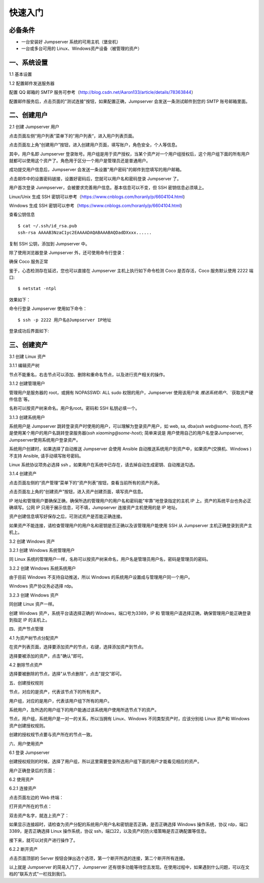 快速入门
==================

必备条件
````````````````

- 一台安装好 Jumpserver 系统的可用主机（堡垒机）
- 一台或多台可用的 Linux、Windows资产设备（被管理的资产）

一、系统设置
````````````````````

1.1 基本设置

.. image:: _static/img/basic_setting.jpg

1.2 配置邮件发送服务器

.. image:: _static/img/smtp_setting.jpg

配置 QQ 邮箱的 SMTP 服务可参考（http://blog.csdn.net/Aaron133/article/details/78363844）

配置邮件服务后，点击页面的"测试连接"按钮，如果配置正确，Jumpserver 会发送一条测试邮件到您的 SMTP 账号邮箱里面。

.. image:: _static/img/smtp_test.jpg

二、创建用户
`````````````````````

2.1 创建 Jumpserver 用户

点击页面左侧“用户列表”菜单下的“用户列表“，进入用户列表页面。

点击页面左上角“创建用户”按钮，进入创建用户页面，填写账户，角色安全，个人等信息。

其中，用户名即 Jumpserver 登录账号。用户组是用于资产授权，当某个资产对一个用户组授权后，这个用户组下面的所有用户就都可以使用这个资产了。角色用于区分一个用户是管理员还是普通用户。

.. image:: _static/img/create_jumpserver_user.jpg

成功提交用户信息后，Jumpserver 会发送一条设置"用户密码"的邮件到您填写的用户邮箱。

.. image:: _static/img/create_user_success.jpg

点击邮件中的设置密码链接，设置好密码后，您就可以用户名和密码登录 Jumpserver 了。

用户首次登录 Junmpserver，会被要求完善用户信息。基本信息可以不变，但 SSH 密钥信息必须填上。

Linux/Unix 生成 SSH 密钥可以参考（https://www.cnblogs.com/horanly/p/6604104.html)

Windows 生成 SSH 密钥可以参考（https://www.cnblogs.com/horanly/p/6604104.html)

查看公钥信息

::

    $ cat ~/.ssh/id_rsa.pub
    ssh-rsa AAAAB3NzaC1yc2EAAAADAQABAAABAQDadDXxxx......

复制 SSH 公钥，添加到 Jumpserver 中。

.. image:: _static/img/set_ssh_key.jpg


除了使用浏览器登录 Jumpserver 外，还可使用命令行登录：

确保 Coco 服务正常

.. image:: _static/img/coco_check.jpg

鉴于，心态检测存在延迟，您也可以直接在 Jumpserver 主机上执行如下命令检测 Coco 是否存活，Coco 服务默认使用 2222 端口:

::

    $ netstat -ntpl

效果如下：

.. image:: _static/img/coco_check_terminal.jpg

命令行登录 Jumpserver 使用如下命令：

::

    $ ssh -p 2222 用户名@Jumpserver IP地址

登录成功后界面如下:

.. image:: _static/img/coco_success.jpg

三、创建资产
``````````````````

3.1 创建 Linux 资产

3.1.1 编辑资产树

节点不能重名，右击节点可以添加、删除和重命名节点，以及进行资产相关的操作。

.. image:: _static/img/asset_tree.jpg

3.1.2 创建管理用户

管理用户是服务器的 root，或拥有 NOPASSWD: ALL sudo 权限的用户，Jumpserver 使用该用户来 `推送系统用户`、`获取资产硬件信息`等。

名称可以按资产树来命名。用户名root。密码和 SSH 私钥必填一个。

.. image:: _static/img/create_asset_admin_user.jpg

3.1.3 创建系统用户

系统用户是 Jumpserver 跳转登录资产时使用的用户，可以理解为登录资产用户，如 web, sa, dba(`ssh web@some-host`), 而不是使用某个用户的用户名跳转登录服务器(`ssh xiaoming@some-host`); 简单来说是 用户使用自己的用户名登录Jumpserver, Jumpserver使用系统用户登录资产。

系统用户创建时，如果选择了自动推送 Jumpserver 会使用 Ansible 自动推送系统用户到资产中，如果资产(交换机、Windows )不支持 Ansible, 请手动填写账号密码。

Linux 系统协议项务必选择 ssh 。如果用户在系统中已存在，请去掉自动生成密钥、自动推送勾选。

.. image:: _static/img/create_asset_system_user.jpg

3.1.4 创建资产

点击页面左侧的“资产管理”菜单下的“资产列表”按钮，查看当前所有的资产列表。

点击页面左上角的“创建资产”按钮，进入资产创建页面，填写资产信息。

IP 地址和管理用户要确保正确，确保所选的管理用户的用户名和密码能"牢靠"地登录指定的主机 IP 上。资产的系统平台也务必正确填写。公网 IP 只用于展示信息，可不填，Jumpserver 连接资产主机使用的是 IP 地址。

.. image:: _static/img/create_asset.jpg

资产创建信息填写好保存之后，可测试资产是否能正确连接。

.. image:: _static/img/check_asset_connect.jpg

如果资产不能连接，请检查管理用户的用户名和密钥是否正确以及该管理用户能使用 SSH 从 Jumpserver 主机正确登录到资产主机上。

3.2 创建 Windows 资产

3.2.1 创建 Windows 系统管理用户

同 Linux 系统的管理用户一样，名称可以按资产树来命名，用户名是管理员用户名，密码是管理员的密码。

.. image:: _static/img/create_windows_admin.jpg

3.2.2 创建 Windows 系统系统用户

由于目前 Windows 不支持自动推送，所以 Windows 的系统用户设置成与管理用户同一个用户。

Windows 资产协议务必选择 rdp。

.. image:: _static/img/create_windows_user.jpg

3.2.3 创建 Windows 资产

同创建 Linux 资产一样。

创建 Windows 资产，系统平台请选择正确的 Windows，端口号为3389，IP 和 管理用户请选择正确，确保管理用户能正确登录到指定 IP 的主机上。

.. image:: _static/img/create_windows_asset.jpg

四、资产节点管理

4.1 为资产树节点分配资产

在资产列表页面，选择要添加资产的节点，右键，选择添加资产到节点。

.. image:: _static/img/add_asset_to_node.jpg

选择要被添加的资产，点击"确认"即可。

.. image:: _static/img/select_asset_to_node.jpg

4.2 删除节点资产

选择要被删除的节点，选择"从节点删除"，点击"提交"即可。

.. image:: _static/img/delete_asset_from_node.jpg

五、创建授权规则

节点，对应的是资产，代表该节点下的所有资产。

用户组，对应的是用户，代表该用户组下所有的用户。

系统用户，及所选的用户组下的用户能通过该系统用户使用所选节点下的资产。

节点，用户组，系统用户是一对一的关系，所以当拥有 Linux、Windows 不同类型资产时，应该分别给 Linux 资产和 Windows 资产创建授权规则。

.. image:: _static/img/create_auth_rules.jpg

创建的授权规节点要与资产所在的节点一致。

.. image:: _static/img/auth_rule_list.jpg

六、用户使用资产

6.1 登录 Jumpserver

创建授权规则的时候，选择了用户组，所以这里需要登录所选用户组下面的用户才能看见相应的资产。

.. image:: _static/img/jumpserver_user_list.jpg

用户正确登录后的页面：

.. image:: _static/img/user_login_success.jpg

6.2 使用资产

6.2.1 连接资产

点击页面左边的 Web 终端：

.. image:: _static/img/link_web_terminal.jpg

打开资产所在的节点：

.. image:: _static/img/luna_index.jpg

双击资产名字，就连上资产了：

如果显示连接超时，请检查为资产分配的系统用户用户名和密钥是否正确，是否正确选择 Windows 操作系统，协议 rdp，端口3389，是否正确选择 Linux 操作系统，协议 ssh，端口22，以及资产的防火墙策略是否正确配置等信息。

.. image:: _static/img/windows_assert.jpg

接下来，就可以对资产进行操作了。

6.2.2 断开资产

点击页面顶部的 Server 按钮会弹出选个选项，第一个断开所选的连接，第二个断开所有连接。

.. image:: _static/img/disconnect_assert.jpg

以上就是 Jumpserver 的简易入门了，Jumpserver 还有很多功能等待您去发现。在使用过程中，如果遇到什么问题，可以在文档的"联系方式"一栏找到我们。